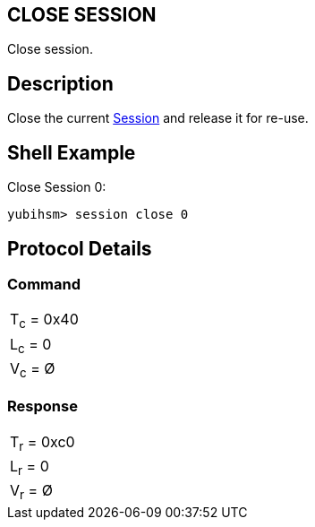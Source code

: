 == CLOSE SESSION

Close session.

== Description

Close the current link:../Concepts/session.adoc[Session] and release it for re-use.

== Shell Example

Close Session 0:

  yubihsm> session close 0

== Protocol Details

=== Command

|===========
|T~c~ = 0x40
|L~c~ = 0
|V~c~ = Ø
|===========

=== Response

|===========
|T~r~ = 0xc0
|L~r~ = 0
|V~r~ = Ø
|===========
